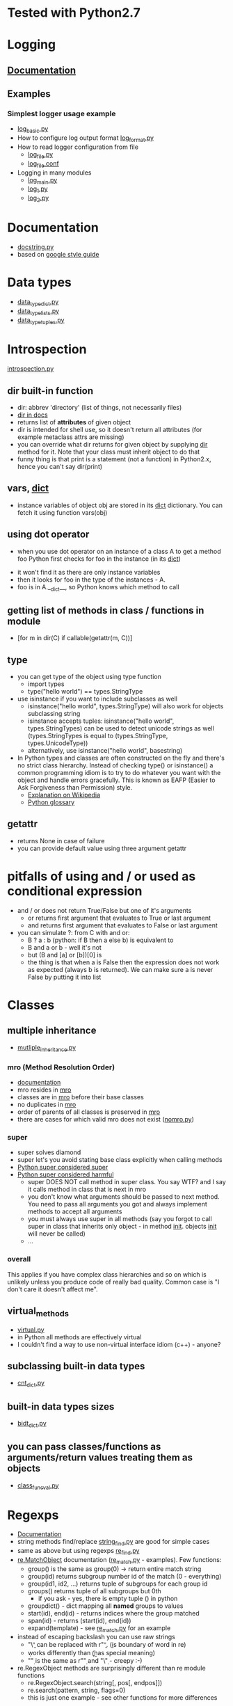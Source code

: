 # -*- org -*-
* Tested with Python2.7
* Logging
** [[http://docs.python.org/library/logging.html][Documentation]]
** Examples
*** Simplest logger usage example
   - [[https://github.com/lmmilewski/learn_python/blob/master/log_basic.py][log_basic.py]]
   - How to configure log output format [[https://github.com/lmmilewski/learn_python/blob/master/log_format.py][log_format.py]]
   - How to read logger configuration from file
     + [[https://github.com/lmmilewski/learn_python/blob/master/log_file.py][log_file.py]]
     + [[https://github.com/lmmilewski/learn_python/blob/master/log_file.conf][log_file.conf]]
   - Logging in many modules
     + [[https://github.com/lmmilewski/learn_python/blob/master/log_main.py][log_main.py]]
     + [[https://github.com/lmmilewski/learn_python/blob/master/log_1.py][log_1.py]]
     + [[https://github.com/lmmilewski/learn_python/blob/master/log_2.py][log_2.py]]
* Documentation
  - [[https://github.com/lmmilewski/learn_python/blob/master/docstring.py][docstring.py]]
  - based on [[http://google-styleguide.googlecode.com/svn/trunk/pyguide.html?showone%3DComments#Comments][google style guide]]
* Data types
  - [[https://github.com/lmmilewski/learn_python/blob/master/data_types_dict.py][data_type_dict.py]]
  - [[https://github.com/lmmilewski/learn_python/blob/master/data_types_lists.py][data_type_lists.py]]
  - [[https://github.com/lmmilewski/learn_python/blob/master/data_types_tuples.py][data_type_tuples.py]]
* Introspection
  [[https://github.com/lmmilewski/learn_python/blob/master/introspection.py][introspection.py]]
** dir built-in function
  - dir: abbrev 'directory' (list of things, not necessarily files)
  - [[http://docs.python.org/library/functions.html#dir][dir in docs]]
  - returns list of *attributes* of given object
  - dir is intended for shell use, so it doesn't return all attributes
    (for example metaclass attrs are missing)
  - you can override what dir returns for given object by supplying
    __dir__ method for it. Note that your class must inherit object to
    do that
  - funny thing is that print is a statement (not a function) in
    Python2.x, hence you can't say dir(print)
** vars, __dict__
  - instance variables of object obj are stored in its __dict__
    dictionary. You can fetch it using function vars(obj)
** using dot operator
   - when you use dot operator on an instance of a class A to get a
     method foo Python first checks for foo in the instance (in its
     __dict__)
  - it won't find it as there are only instance variables
  - then it looks for foo in the type of the instances - A.
  - foo is in A.__dict__, so Python knows which method to call
** getting list of methods in class / functions in module
   - [for m in dir(C) if callable(getattr(m, C))]
** type
   - you can get type of the object using type function
     + import types
     + type("hello world") == types.StringType
   - use isinstance if you want to include subclasses as well
     + isinstance("hello world", types.StringType) will also work for
       objects subclassing string
     + isinstance accepts tuples: isinstance("hello world",
       types.StringTypes) can be used to detect unicode strings as
       well (types.StringTypes is equal to (types.StringType,
       types.UnicodeType))
     + alternatively, use isinstance("hello world", basestring)
   - In Python types and classes are often constructed on the fly and
     there's no strict class hierarchy. Instead of checking type() or
     isinstance() a common programming idiom is to try to do whatever
     you want with the object and handle errors gracefully. This is
     known as EAFP (Easier to Ask Forgiveness than Permission)
     style.
     + [[http://en.wikipedia.org/wiki/Duck_typing#In_Python][Explanation on Wikipedia]]
     + [[http://docs.python.org/glossary.html#term-eafp][Python glossary]]
** getattr
   - returns None in case of failure
   - you can provide default value using three argument getattr
* pitfalls of using and / or used as conditional expression
  - and / or does not return True/False but one of it's arguments
    + or returns first argument that evaluates to True or last argument
    + and returns first argument that evaluates to False or last argument
  - you can simulate ?: from C with and or:
    + B ? a : b   (python: if B then a else b) is equivalent to
    + B and a or b - well it's not
    + but (B and [a] or [b])[0] is
    + the thing is that when a is False then the expression does not
      work as expected (always b is returned). We can make sure a is
      never False by putting it into list
* Classes
** multiple inheritance
  - [[https://github.com/lmmilewski/learn_python/blob/master/multiple_inheritance.py][mutliple_inheritance.py]]
*** mro (Method Resolution Order)
   - [[http://www.python.org/download/releases/2.3/mro/][documentation]]
   - mro resides in __mro__
   - classes are in __mro__ before their base classes
   - no duplicates in __mro__
   - order of parents of all classes is preserved in __mro__
   - there are cases for which valid mro does not exist ([[https://github.com/lmmilewski/learn_python/blob/master/nomro.py][nomro.py]])
*** super
    - super solves diamond
    - super let's you avoid stating base class explicitly when calling
      methods
    - [[http://rhettinger.wordpress.com/2011/05/26/super-considered-super/][Python super considered super]]
    - [[http://fuhm.net/super-harmful/][Python super considered harmful]]
      + super DOES NOT call method in super class. You say WTF? and I
        say it calls method in class that is next in mro
      + you don't know what arguments should be passed to next
        method. You need to pass all arguments you got and always
        implement methods to accept all arguments
      + you must always use super in all methods (say you forgot to
        call super in class that inherits only object - in method
        __init__. objects __init__ will never be called)
      + ...
*** overall
    This applies if you have complex class hierarchies and so on which
    is unlikely unless you produce code of really bad quality. Common
    case is "I don't care it doesn't affect me".
** virtual_methods
   - [[https://github.com/lmmilewski/learn_python/blob/master/virtual.py][virtual.py]]
   - in Python all methods are effectively virtual
   - I couldn't find a way to use non-virtual interface idiom (c++) - anyone?
** subclassing built-in data types
   - [[https://github.com/lmmilewski/learn_python/blob/master/cnt_dict.py][cnt_dict.py]]
** built-in data types sizes
   - [[https://github.com/lmmilewski/learn_python/blob/master/bidt_size.py][bidt_dict.py]]
** you can pass classes/functions as arguments/return values treating them as objects
   - [[https://github.com/lmmilewski/learn_python/blob/master/class_func_val.py][class_func_val.py]]
* Regexps
  - [[http://docs.python.org/library/re.html][Documentation]]
  - string methods find/replace [[https://github.com/lmmilewski/learn_python/blob/master/string_find.py][string_find.py]] are good for simple cases
  - same as above but using regexps [[https://github.com/lmmilewski/learn_python/blob/master/re_find.py][re_find.py]]
  - [[http://docs.python.org/library/re.html#re.MatchObject][re.MatchObject]] documentation ([[https://github.com/lmmilewski/learn_python/blob/master/re_match.py][re_match.py]] - examples). Few functions:
    + group() is the same as group(0) -> return entire match string
    + group(id) returns subgroup number id of the match (0 - everything)
    + group(id1, id2, ...) returns tuple of subgroups for each group id
    + groups() returns tuple of all subgroups but 0th
      * if you ask - yes, there is empty tuple () in python
    + groupdict() - dict mapping all *named* groups to values
    + start(id), end(id) - returns indices where the group matched
    + span(id) - returns (start(id), end(id))
    + expand(template) - see [[https://github.com/lmmilewski/learn_python/blob/master/re_match.py][re_match.py]] for an example
  - instead of escaping backslash you can use raw strings
    + "\\b" can be replaced with r"\b". (\b is boundary of word in re)
    + \d works differently than \b (\b has special meaning)
    + "\d" is the same as r"\d" and "\\d" - creepy :-)
  - re.RegexObject methods are surprisingly different than re module functions
    + re.RegexObject.search(string[, pos[, endpos]])
    + re.search(pattern, string, flags=0)
    + this is just one example - see other functions for more differences
